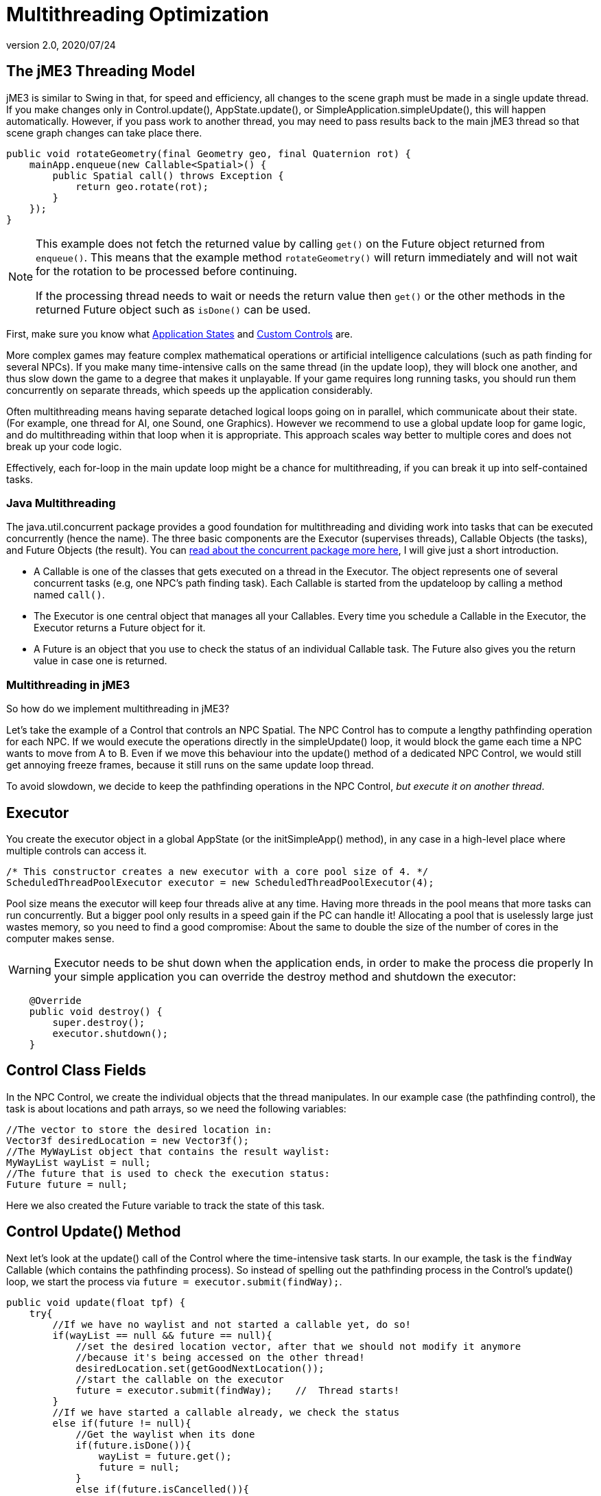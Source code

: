 = Multithreading Optimization
:revnumber: 2.0
:revdate: 2020/07/24
:keywords: loop, game, performance, state, states, documentation



== The jME3 Threading Model

jME3 is similar to Swing in that, for speed and efficiency, all changes to the scene graph must be made in a single update thread. If you make changes only in Control.update(), AppState.update(), or SimpleApplication.simpleUpdate(), this will happen automatically.  However, if you pass work to another thread, you may need to pass results back to the main jME3 thread so that scene graph changes can take place there.

[source,java]
----

public void rotateGeometry(final Geometry geo, final Quaternion rot) {
    mainApp.enqueue(new Callable<Spatial>() {
        public Spatial call() throws Exception {
            return geo.rotate(rot);
        }
    });
}

----

[NOTE]
====
This example does not fetch the returned value by calling `get()` on the Future object returned from `enqueue()`. This means that the example method `rotateGeometry()` will return immediately and will not wait for the rotation to be processed before continuing.

If the processing thread needs to wait or needs the return value then `get()` or the other methods in the returned Future object such as `isDone()` can be used.
====

First, make sure you know what xref:app/state/application_states.adoc[Application States] and xref:scene/control/custom_controls.adoc[Custom Controls] are.

More complex games may feature complex mathematical operations or artificial intelligence calculations (such as path finding for several NPCs). If you make many time-intensive calls on the same thread (in the update loop), they will block one another, and thus slow down the game to a degree that makes it unplayable. If your game requires long running tasks, you should run them concurrently on separate threads, which speeds up the application considerably.

Often multithreading means having separate detached logical loops going on in parallel, which communicate about their state. (For example, one thread for AI, one Sound, one Graphics). However we recommend to use a global update loop for game logic, and do multithreading within that loop when it is appropriate. This approach scales way better to multiple cores and does not break up your code logic.

Effectively, each for-loop in the main update loop might be a chance for multithreading, if you can break it up into self-contained tasks.


=== Java Multithreading

The java.util.concurrent package provides a good foundation for multithreading and dividing work into tasks that can be executed concurrently (hence the name). The three basic components are the Executor (supervises threads), Callable Objects (the tasks), and Future Objects (the result). You can link:http://download.oracle.com/javase/tutorial/essential/concurrency/[read about the concurrent package more here], I will give just a short introduction.

*  A Callable is one of the classes that gets executed on a thread in the Executor. The object represents one of several concurrent tasks (e.g, one NPC's path finding task). Each Callable is started from the updateloop by calling a method named `call()`.
*  The Executor is one central object that manages all your Callables. Every time you schedule a Callable in the Executor, the Executor returns a Future object for it.
*  A Future is an object that you use to check the status of an individual Callable task. The Future also gives you the return value in case one is returned.


=== Multithreading in jME3

So how do we implement multithreading in jME3?

Let's take the example of a Control that controls an NPC Spatial. The NPC Control has to compute a lengthy pathfinding operation for each NPC. If we would execute the operations directly in the simpleUpdate() loop, it would block the game  each time a NPC wants to move from A to B. Even if we move this behaviour into the update() method of a dedicated NPC Control, we would still get annoying freeze frames, because it still runs on the same update loop thread.

To avoid slowdown, we decide to keep the pathfinding operations in the NPC Control, _but execute it on another thread_.


== Executor

You create the executor object in a global AppState (or the initSimpleApp() method), in any case in a high-level place where multiple controls can access it.

[source,java]
----

/* This constructor creates a new executor with a core pool size of 4. */
ScheduledThreadPoolExecutor executor = new ScheduledThreadPoolExecutor(4);

----

Pool size means the executor will keep four threads alive at any time. Having more threads in the pool means that more tasks can run concurrently. But a bigger pool only results in a speed gain if the PC can handle it! Allocating a pool  that is uselessly large just wastes memory, so you need to find a good compromise: About the same to double the size of the number of cores in the computer makes sense.

[WARNING]
====
Executor needs to be shut down when the application ends, in order to make the process die properly
In your simple application you can override the destroy method and shutdown the executor:
====

[source,java]
----

    @Override
    public void destroy() {
        super.destroy();
        executor.shutdown();
    }

----


== Control Class Fields

In the NPC Control, we create the individual objects that the thread manipulates. In our example case (the pathfinding control), the task is about locations and path arrays, so we need the following variables:

[source,Java]
----

//The vector to store the desired location in:
Vector3f desiredLocation = new Vector3f();
//The MyWayList object that contains the result waylist:
MyWayList wayList = null;
//The future that is used to check the execution status:
Future future = null;

----

Here we also created the Future variable to track the state of this task.


== Control Update() Method

Next let's look at the update() call of the Control where the time-intensive task starts. In our example, the task is the `findWay` Callable (which contains the pathfinding process). So instead of spelling out the pathfinding process  in the Control's update() loop, we start the process via `future = executor.submit(findWay);`.

[source,java]
----

public void update(float tpf) {
    try{
        //If we have no waylist and not started a callable yet, do so!
        if(wayList == null && future == null){
            //set the desired location vector, after that we should not modify it anymore
            //because it's being accessed on the other thread!
            desiredLocation.set(getGoodNextLocation());
            //start the callable on the executor
            future = executor.submit(findWay);    //  Thread starts!
        }
        //If we have started a callable already, we check the status
        else if(future != null){
            //Get the waylist when its done
            if(future.isDone()){
                wayList = future.get();
                future = null;
            }
            else if(future.isCancelled()){
                //Set future to null. Maybe we succeed next time...
                future = null;
            }
        }
    }
    catch(Exception e){
      Exceptions.printStackTrace(e);
    }
    if(wayList != null){
        //.... Success! Let's process the wayList and move the NPC...
    }
}
----

Note how this logic makes its decision based on the Future object.

Remember not to mess with the class fields after starting the thread, because they are being accessed and modified on the new thread. In more obvious terms: You cannot change the "`desired`" location of the NPC while the path finder is calculating a different path. You have to cancel the current Future first.


== The Callable

The next code sample shows the Callable that is dedicated to performing the long-running task (here, wayfinding). This is the task that used to block the rest of the application, and is now executed on a thread of its own. You implement the task in the Callable always in an inner method named `call()`.

The task code in the Callable should be self-contained! It should not write or read any data of objects that are managed by the scene graph or OpenGL thread directly. Even reading locations of Spatials can be problematic! So ideally all data that is needed for the wayfinding process should be available to the new thread when it starts already, possibly in a cloned version so no concurrent access to the data happens.

In reality, you might need access to the game state. If you must read or write a current state from the scene graph, you must have a clone of the data in your thread. There are only two ways:

*  Use the execution queue `application.enqueue()` to create a sub-thread that clones the info. Only disadvantage is, it may be slower. +
The example below gets the `Vector3f location` from the scene object `mySpatial` using this way.
*  Create a separate World class that allows safe access to its data via synchronized methods to access the scene graph. Alternatively it can also internally use `application.enqueue()`. +
The following example gets the object `Data data = myWorld.getData();` using this way.

These two ways are thread-safe, they don't mess up the game logic, and keep the Callable code readable.

[source,java]
----

// A self-contained time-intensive task:
private Callable<MyWayList> findWay = new Callable<MyWayList>(){
    public MyWayList call() throws Exception {

        //Read or write data from the scene graph -- via the execution queue:
        Vector3f location = application.enqueue(new Callable<Vector3f>() {
            public Vector3f call() throws Exception {
                //we clone the location so we can use the variable safely on our thread
                return mySpatial.getLocalTranslation().clone();
            }
        }).get();

        // This world class allows safe access via synchronized methods
        Data data = myWorld.getData();

        //... Now process data and find the way ...

        return wayList;
    }
};


----


=== Useful Links

High level description which describes how to manage the game state and the rendering in different threads: +
link:http://jahej.com/alt/2011_07_03_threading-and-your-game-loop.html[Threading and your game loop]. +
A C++ example can be found at: +
link:http://gamasutra.com/blogs/AndreaMagnorsky/20130527/193087/Multithreading_rendering_in_a_game_engine_with_CDouble_buffer_implementation.php[Multithreading-rendering in a game engine with CDouble buffer implementation].

=== Kotlin Coroutines

Kotlin devs can use coroutines for concurrency support, which gives JMonkey a more natural feel in Kotlin. Support for coroutines is provided via the link:https://github.com/jack-bradshaw/monorepo/tree/main/java/io/jackbradshaw/kmonkey[KMonkey community library].

=== Conclusion

The cool thing about this approach is that every entity creates one self-contained Callable for the Executor, and they are all executed in parallel. In theory, you can have one thread per entity without changing anything else but the settings of the executor.
